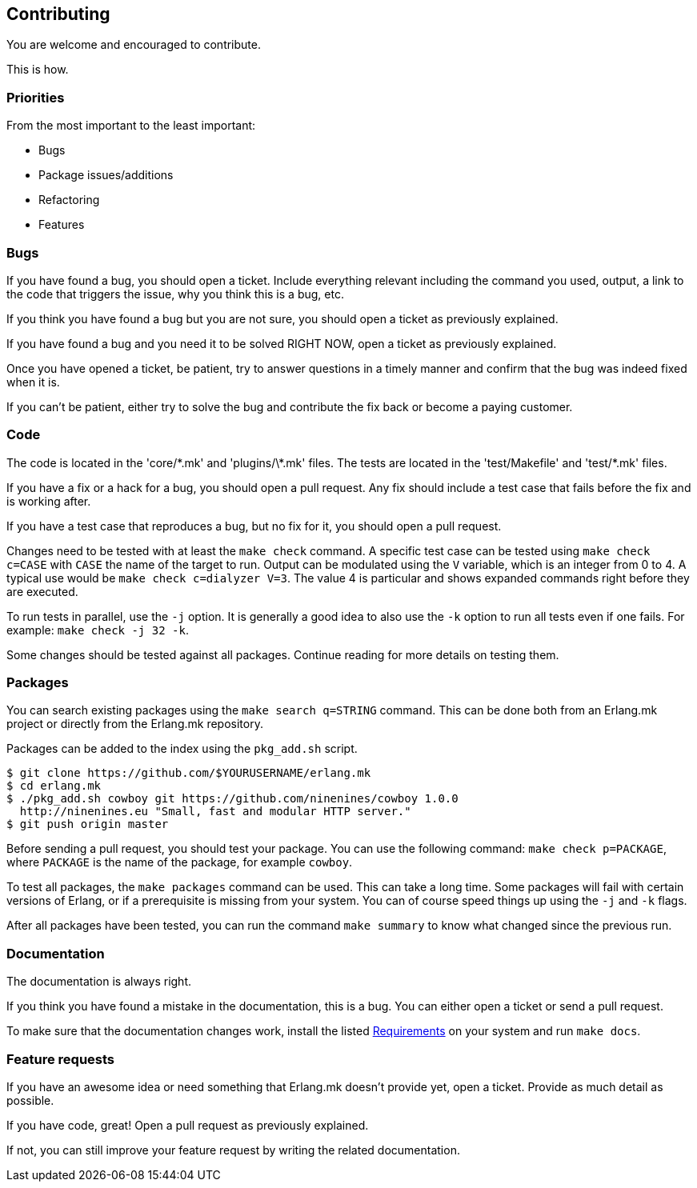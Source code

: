 [[contributing]]
== Contributing

You are welcome and encouraged to contribute.

This is how.

=== Priorities

From the most important to the least important:

* Bugs
* Package issues/additions
* Refactoring
* Features

=== Bugs

If you have found a bug, you should open a ticket. Include
everything relevant including the command you used, output,
a link to the code that triggers the issue, why you think
this is a bug, etc.

If you think you have found a bug but you are not sure, you
should open a ticket as previously explained.

If you have found a bug and you need it to be solved RIGHT
NOW, open a ticket as previously explained.

Once you have opened a ticket, be patient, try to answer
questions in a timely manner and confirm that the bug was
indeed fixed when it is.

If you can't be patient, either try to solve the bug and
contribute the fix back or become a paying customer.

=== Code

The code is located in the 'core/\*.mk' and 'plugins/\*.mk' files.
The tests are located in the 'test/Makefile' and 'test/*.mk' files.

If you have a fix or a hack for a bug, you should open a
pull request. Any fix should include a test case that fails
before the fix and is working after.

If you have a test case that reproduces a bug, but no fix for
it, you should open a pull request.

Changes need to be tested with at least the `make check`
command. A specific test case can be tested using `make check c=CASE`
with `CASE` the name of the target to run. Output can be
modulated using the `V` variable, which is an integer
from 0 to 4. A typical use would be `make check c=dialyzer V=3`.
The value 4 is particular and shows expanded commands right
before they are executed.

To run tests in parallel, use the `-j` option. It is generally
a good idea to also use the `-k` option to run all tests even
if one fails. For example: `make check -j 32 -k`.

Some changes should be tested against all packages. Continue
reading for more details on testing them.

=== Packages

You can search existing packages using the `make search q=STRING`
command. This can be done both from an Erlang.mk project or
directly from the Erlang.mk repository.

Packages can be added to the index using the `pkg_add.sh` script.

[source,bash]
----
$ git clone https://github.com/$YOURUSERNAME/erlang.mk
$ cd erlang.mk
$ ./pkg_add.sh cowboy git https://github.com/ninenines/cowboy 1.0.0
  http://ninenines.eu "Small, fast and modular HTTP server."
$ git push origin master
----

Before sending a pull request, you should test your package.
You can use the following command: `make check p=PACKAGE`,
where `PACKAGE` is the name of the package, for example
`cowboy`.

To test all packages, the `make packages` command can be used.
This can take a long time. Some packages will fail with certain
versions of Erlang, or if a prerequisite is missing from your system.
You can of course speed things up using the `-j` and `-k` flags.

After all packages have been tested, you can run the command
`make summary` to know what changed since the previous run.

=== Documentation

The documentation is always right.

If you think you have found a mistake in the documentation,
this is a bug. You can either open a ticket or send a pull
request.

To make sure that the documentation changes work, install
the listed xref:asciidoc[Requirements] on your system and
run `make docs`.

=== Feature requests

If you have an awesome idea or need something that Erlang.mk
doesn't provide yet, open a ticket. Provide as much detail as
possible.

If you have code, great! Open a pull request as previously
explained.

If not, you can still improve your feature request by writing
the related documentation.
